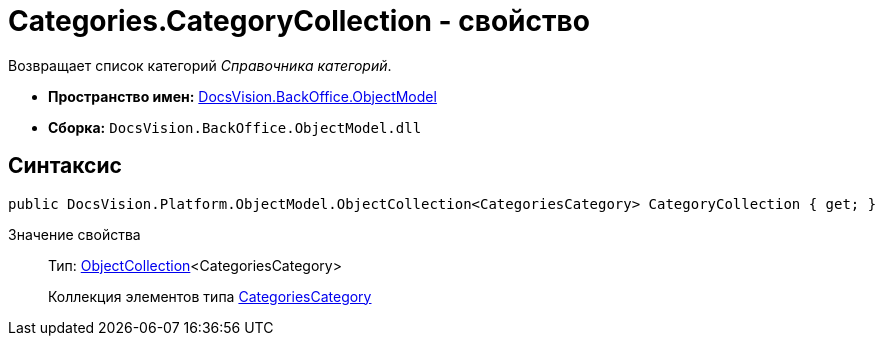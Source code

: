= Categories.CategoryCollection - свойство

Возвращает список категорий _Справочника категорий_.

* *Пространство имен:* xref:api/DocsVision/Platform/ObjectModel/ObjectModel_NS.adoc[DocsVision.BackOffice.ObjectModel]
* *Сборка:* `DocsVision.BackOffice.ObjectModel.dll`

== Синтаксис

[source,csharp]
----
public DocsVision.Platform.ObjectModel.ObjectCollection<CategoriesCategory> CategoryCollection { get; }
----

Значение свойства::
Тип: xref:api/DocsVision/Platform/ObjectModel/ObjectCollection_CL.adoc[ObjectCollection]<CategoriesCategory>
+
Коллекция элементов типа xref:api/DocsVision/BackOffice/ObjectModel/CategoriesCategory_CL.adoc[CategoriesCategory]
